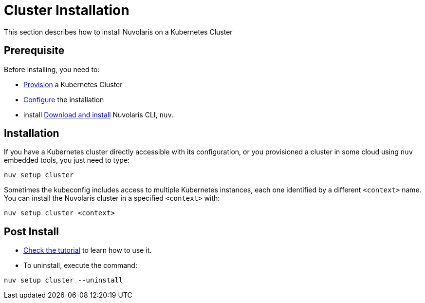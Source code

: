 = Cluster Installation

This section describes how to install Nuvolaris on a Kubernetes Cluster

== Prerequisite

Before installing, you need to:

* xref:prereq-kubernetes.adoc[Provision] a Kubernetes Cluster
* xref:configure.adoc[Configure] the installation
* install xref:download.adoc[Download and install] Nuvolaris CLI, `nuv`.

== Installation

If you have a Kubernetes cluster directly accessible with its configuration, or you provisioned a cluster in some cloud using `nuv` embedded tools, you just need to type:

----
nuv setup cluster 
----

Sometimes the kubeconfig includes access to multiple Kubernetes instances, each one identified by a different `<context>` name. You can install the Nuvolaris cluster in a specified `<context>` with:

----
nuv setup cluster <context> 
----

== Post Install

* xref:tutorial:index.adoc[Check the tutorial] to learn how to use it.
* To uninstall, execute the command:

----
nuv setup cluster --uninstall
----

